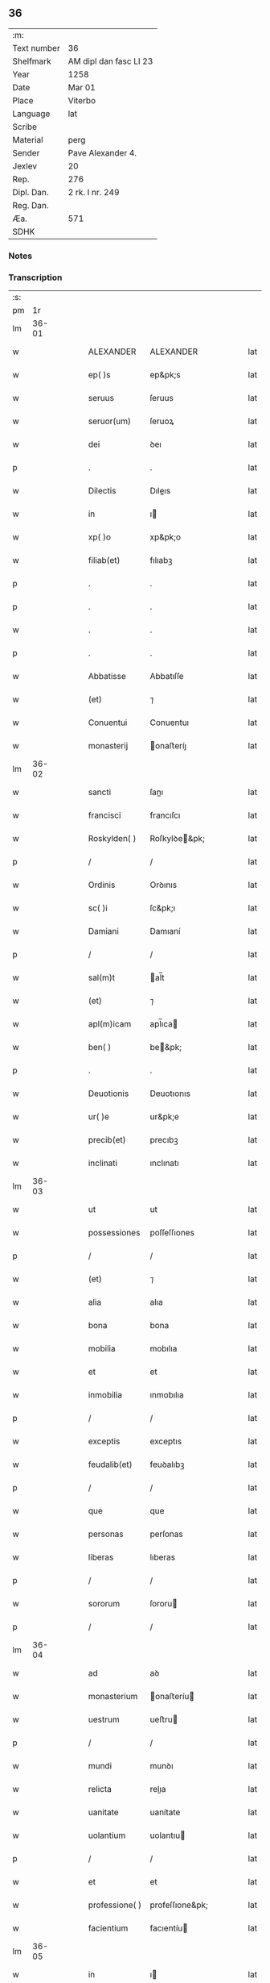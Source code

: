 ** 36
| :m:         |                        |
| Text number | 36                     |
| Shelfmark   | AM dipl dan fasc LI 23 |
| Year        | 1258                   |
| Date        | Mar 01                 |
| Place       | Viterbo                |
| Language    | lat                    |
| Scribe      |                        |
| Material    | perg                   |
| Sender      | Pave Alexander 4.      |
| Jexlev      | 20                     |
| Rep.        | 276                    |
| Dipl. Dan.  | 2 rk. I nr. 249        |
| Reg. Dan.   |                        |
| Æa.         | 571                    |
| SDHK        |                        |

*** Notes


*** Transcription
| :s: |       |   |   |   |   |                 |                 |   |   |   |   |     |   |   |   |             |
| pm  |    1r |   |   |   |   |                 |                 |   |   |   |   |     |   |   |   |             |
| lm  | 36-01 |   |   |   |   |                 |                 |   |   |   |   |     |   |   |   |             |
| w   |       |   |   |   |   | ALEXANDER       | ALEXANDER       |   |   |   |   | lat |   |   |   |       36-01 |
| w   |       |   |   |   |   | ep( )s          | ep&pk;s         |   |   |   |   | lat |   |   |   |       36-01 |
| w   |       |   |   |   |   | seruus          | ſeruus          |   |   |   |   | lat |   |   |   |       36-01 |
| w   |       |   |   |   |   | seruor(um)      | ſeruoꝝ          |   |   |   |   | lat |   |   |   |       36-01 |
| w   |       |   |   |   |   | dei             | ꝺeı             |   |   |   |   | lat |   |   |   |       36-01 |
| p   |       |   |   |   |   | .               | .               |   |   |   |   | lat |   |   |   |       36-01 |
| w   |       |   |   |   |   | Dilectis        | Dıleıs         |   |   |   |   | lat |   |   |   |       36-01 |
| w   |       |   |   |   |   | in              | ı              |   |   |   |   | lat |   |   |   |       36-01 |
| w   |       |   |   |   |   | xp( )o          | xp&pk;o         |   |   |   |   | lat |   |   |   |       36-01 |
| w   |       |   |   |   |   | filiab(et)      | fılıabꝫ         |   |   |   |   | lat |   |   |   |       36-01 |
| p   |       |   |   |   |   | .               | .               |   |   |   |   | lat |   |   |   |       36-01 |
| p   |       |   |   |   |   | .               | .               |   |   |   |   | lat |   |   |   |       36-01 |
| w   |       |   |   |   |   | .               | .               |   |   |   |   | lat |   |   |   |       36-01 |
| p   |       |   |   |   |   | .               | .               |   |   |   |   | lat |   |   |   |       36-01 |
| w   |       |   |   |   |   | Abbatisse       | Abbatıſſe       |   |   |   |   | lat |   |   |   |       36-01 |
| w   |       |   |   |   |   | (et)            | ⁊               |   |   |   |   | lat |   |   |   |       36-01 |
| w   |       |   |   |   |   | Conuentui       | Conuentuı       |   |   |   |   | lat |   |   |   |       36-01 |
| w   |       |   |   |   |   | monasterij      | onaﬅeríȷ       |   |   |   |   | lat |   |   |   |       36-01 |
| lm  | 36-02 |   |   |   |   |                 |                 |   |   |   |   |     |   |   |   |             |
| w   |       |   |   |   |   | sancti          | ſanı           |   |   |   |   | lat |   |   |   |       36-02 |
| w   |       |   |   |   |   | francisci       | francıſcı       |   |   |   |   | lat |   |   |   |       36-02 |
| w   |       |   |   |   |   | Roskylden( )    | Roſkylꝺe&pk;   |   |   |   |   | lat |   |   |   |       36-02 |
| p   |       |   |   |   |   | /               | /               |   |   |   |   | lat |   |   |   |       36-02 |
| w   |       |   |   |   |   | Ordinis         | Orꝺınıs         |   |   |   |   | lat |   |   |   |       36-02 |
| w   |       |   |   |   |   | sc( )i          | ſc&pk;ı         |   |   |   |   | lat |   |   |   |       36-02 |
| w   |       |   |   |   |   | Damiani         | Damıaní         |   |   |   |   | lat |   |   |   |       36-02 |
| p   |       |   |   |   |   | /               | /               |   |   |   |   | lat |   |   |   |       36-02 |
| w   |       |   |   |   |   | sal(m)t         | al̅t            |   |   |   |   | lat |   |   |   |       36-02 |
| w   |       |   |   |   |   | (et)            | ⁊               |   |   |   |   | lat |   |   |   |       36-02 |
| w   |       |   |   |   |   | apl(m)icam      | apl̅ıca         |   |   |   |   | lat |   |   |   |       36-02 |
| w   |       |   |   |   |   | ben( )          | be&pk;         |   |   |   |   | lat |   |   |   |       36-02 |
| p   |       |   |   |   |   | .               | .               |   |   |   |   | lat |   |   |   |       36-02 |
| w   |       |   |   |   |   | Deuotionis      | Deuotıonıs      |   |   |   |   | lat |   |   |   |       36-02 |
| w   |       |   |   |   |   | ur( )e          | ur&pk;e         |   |   |   |   | lat |   |   |   |       36-02 |
| w   |       |   |   |   |   | precib(et)      | precıbꝫ         |   |   |   |   | lat |   |   |   |       36-02 |
| w   |       |   |   |   |   | inclinati       | ınclınatı       |   |   |   |   | lat |   |   |   |       36-02 |
| lm  | 36-03 |   |   |   |   |                 |                 |   |   |   |   |     |   |   |   |             |
| w   |       |   |   |   |   | ut              | ut              |   |   |   |   | lat |   |   |   |       36-03 |
| w   |       |   |   |   |   | possessiones    | poſſeſſıones    |   |   |   |   | lat |   |   |   |       36-03 |
| p   |       |   |   |   |   | /               | /               |   |   |   |   | lat |   |   |   |       36-03 |
| w   |       |   |   |   |   | (et)            | ⁊               |   |   |   |   | lat |   |   |   |       36-03 |
| w   |       |   |   |   |   | alia            | alıa            |   |   |   |   | lat |   |   |   |       36-03 |
| w   |       |   |   |   |   | bona            | bona            |   |   |   |   | lat |   |   |   |       36-03 |
| w   |       |   |   |   |   | mobilia         | mobılıa         |   |   |   |   | lat |   |   |   |       36-03 |
| w   |       |   |   |   |   | et              | et              |   |   |   |   | lat |   |   |   |       36-03 |
| w   |       |   |   |   |   | inmobilia       | ınmobılıa       |   |   |   |   | lat |   |   |   |       36-03 |
| p   |       |   |   |   |   | /               | /               |   |   |   |   | lat |   |   |   |       36-03 |
| w   |       |   |   |   |   | exceptis        | exceptıs        |   |   |   |   | lat |   |   |   |       36-03 |
| w   |       |   |   |   |   | feudalib(et)    | feuꝺalıbꝫ       |   |   |   |   | lat |   |   |   |       36-03 |
| p   |       |   |   |   |   | /               | /               |   |   |   |   | lat |   |   |   |       36-03 |
| w   |       |   |   |   |   | que             | que             |   |   |   |   | lat |   |   |   |       36-03 |
| w   |       |   |   |   |   | personas        | perſonas        |   |   |   |   | lat |   |   |   |       36-03 |
| w   |       |   |   |   |   | liberas         | lıberas         |   |   |   |   | lat |   |   |   |       36-03 |
| p   |       |   |   |   |   | /               | /               |   |   |   |   | lat |   |   |   |       36-03 |
| w   |       |   |   |   |   | sororum         | ſororu         |   |   |   |   | lat |   |   |   |       36-03 |
| p   |       |   |   |   |   | /               | /               |   |   |   |   | lat |   |   |   |       36-03 |
| lm  | 36-04 |   |   |   |   |                 |                 |   |   |   |   |     |   |   |   |             |
| w   |       |   |   |   |   | ad              | aꝺ              |   |   |   |   | lat |   |   |   |       36-04 |
| w   |       |   |   |   |   | monasterium     | onaﬅeríu      |   |   |   |   | lat |   |   |   |       36-04 |
| w   |       |   |   |   |   | uestrum         | ueﬅru          |   |   |   |   | lat |   |   |   |       36-04 |
| p   |       |   |   |   |   | /               | /               |   |   |   |   | lat |   |   |   |       36-04 |
| w   |       |   |   |   |   | mundi           | munꝺı           |   |   |   |   | lat |   |   |   |       36-04 |
| w   |       |   |   |   |   | relicta         | relıa          |   |   |   |   | lat |   |   |   |       36-04 |
| w   |       |   |   |   |   | uanitate        | uanítate        |   |   |   |   | lat |   |   |   |       36-04 |
| w   |       |   |   |   |   | uolantium       | uolantıu       |   |   |   |   | lat |   |   |   |       36-04 |
| p   |       |   |   |   |   | /               | /               |   |   |   |   | lat |   |   |   |       36-04 |
| w   |       |   |   |   |   | et              | et              |   |   |   |   | lat |   |   |   |       36-04 |
| w   |       |   |   |   |   | professione( )  | profeſſıone&pk; |   |   |   |   | lat |   |   |   |       36-04 |
| w   |       |   |   |   |   | facientium      | facıentíu      |   |   |   |   | lat |   |   |   |       36-04 |
| lm  | 36-05 |   |   |   |   |                 |                 |   |   |   |   |     |   |   |   |             |
| w   |       |   |   |   |   | in              | ı              |   |   |   |   | lat |   |   |   |       36-05 |
| w   |       |   |   |   |   | eodem           | eoꝺe           |   |   |   |   | lat |   |   |   |       36-05 |
| p   |       |   |   |   |   | /               | /               |   |   |   |   | lat |   |   |   |       36-05 |
| w   |       |   |   |   |   | si              | ſı              |   |   |   |   | lat |   |   |   |       36-05 |
| w   |       |   |   |   |   | remansissent    | remanſıſſent    |   |   |   |   | lat |   |   |   |       36-05 |
| w   |       |   |   |   |   | in              | ı              |   |   |   |   | lat |   |   |   |       36-05 |
| w   |       |   |   |   |   | seculo          | ſeculo          |   |   |   |   | lat |   |   |   |       36-05 |
| p   |       |   |   |   |   | /               | /               |   |   |   |   | lat |   |   |   |       36-05 |
| w   |       |   |   |   |   | ratione         | ratıone         |   |   |   |   | lat |   |   |   |       36-05 |
| w   |       |   |   |   |   | successionis    | ſucceſſıonís    |   |   |   |   | lat |   |   |   |       36-05 |
| p   |       |   |   |   |   | /               | /               |   |   |   |   | lat |   |   |   |       36-05 |
| w   |       |   |   |   |   | uel             | uel             |   |   |   |   | lat |   |   |   |       36-05 |
| w   |       |   |   |   |   | quocumq(et)     | quocumqꝫ        |   |   |   |   | lat |   |   |   |       36-05 |
| w   |       |   |   |   |   | alio            | alıo            |   |   |   |   | lat |   |   |   |       36-05 |
| w   |       |   |   |   |   | iusto           | íuﬅo            |   |   |   |   | lat |   |   |   |       36-05 |
| w   |       |   |   |   |   | titulo          | tıtulo          |   |   |   |   | lat |   |   |   |       36-05 |
| w   |       |   |   |   |   | conti-¦gissent/ | contı-¦gıſſent/ |   |   |   |   | lat |   |   |   | 36-05—36-06 |
| p   |       |   |   |   |   | /               | /               |   |   |   |   | lat |   |   |   |       36-06 |
| w   |       |   |   |   |   | (et)            | ⁊               |   |   |   |   | lat |   |   |   |       36-06 |
| w   |       |   |   |   |   | in              | ı              |   |   |   |   | lat |   |   |   |       36-06 |
| w   |       |   |   |   |   | alios           | alıos           |   |   |   |   | lat |   |   |   |       36-06 |
| w   |       |   |   |   |   | libere          | lıbere          |   |   |   |   | lat |   |   |   |       36-06 |
| w   |       |   |   |   |   | potuissent      | potuıſſent      |   |   |   |   | lat |   |   |   |       36-06 |
| w   |       |   |   |   |   | transfere       | tranſfere       |   |   |   |   | lat |   |   |   |       36-06 |
| p   |       |   |   |   |   | /               | /               |   |   |   |   | lat |   |   |   |       36-06 |
| w   |       |   |   |   |   | petere          | petere          |   |   |   |   | lat |   |   |   |       36-06 |
| p   |       |   |   |   |   | /               | /               |   |   |   |   | lat |   |   |   |       36-06 |
| w   |       |   |   |   |   | recipere        | recıpere        |   |   |   |   | lat |   |   |   |       36-06 |
| p   |       |   |   |   |   | /               | /               |   |   |   |   | lat |   |   |   |       36-06 |
| w   |       |   |   |   |   | ac              | ac              |   |   |   |   | lat |   |   |   |       36-06 |
| w   |       |   |   |   |   | retinere        | retınere        |   |   |   |   | lat |   |   |   |       36-06 |
| w   |       |   |   |   |   | libere          | lıbere          |   |   |   |   | lat |   |   |   |       36-06 |
| w   |       |   |   |   |   | ualeatis        | ualeatıs        |   |   |   |   | lat |   |   |   |       36-06 |
| p   |       |   |   |   |   | /               | /               |   |   |   |   | lat |   |   |   |       36-06 |
| w   |       |   |   |   |   | aucto-¦ritate   | auo-¦rıtate    |   |   |   |   | lat |   |   |   | 36-06—36-07 |
| w   |       |   |   |   |   | uobis           | uobıs           |   |   |   |   | lat |   |   |   |       36-07 |
| p   |       |   |   |   |   | /               | /               |   |   |   |   | lat |   |   |   |       36-07 |
| w   |       |   |   |   |   | presentium      | preſentíu      |   |   |   |   | lat |   |   |   |       36-07 |
| w   |       |   |   |   |   | indulgemus      | ınꝺulgemus      |   |   |   |   | lat |   |   |   |       36-07 |
| p   |       |   |   |   |   | .               | .               |   |   |   |   | lat |   |   |   |       36-07 |
| w   |       |   |   |   |   | Nulli           | Nullı           |   |   |   |   | lat |   |   |   |       36-07 |
| w   |       |   |   |   |   | ergo            | ergo            |   |   |   |   | lat |   |   |   |       36-07 |
| w   |       |   |   |   |   | omnino          | omníno          |   |   |   |   | lat |   |   |   |       36-07 |
| w   |       |   |   |   |   | hominum         | homínu         |   |   |   |   | lat |   |   |   |       36-07 |
| p   |       |   |   |   |   | /               | /               |   |   |   |   | lat |   |   |   |       36-07 |
| w   |       |   |   |   |   | liceat          | lıceat          |   |   |   |   | lat |   |   |   |       36-07 |
| w   |       |   |   |   |   | hanc            | hanc            |   |   |   |   | lat |   |   |   |       36-07 |
| w   |       |   |   |   |   | paginam         | pagına         |   |   |   |   | lat |   |   |   |       36-07 |
| p   |       |   |   |   |   | /               | /               |   |   |   |   | lat |   |   |   |       36-07 |
| lm  | 36-08 |   |   |   |   |                 |                 |   |   |   |   |     |   |   |   |             |
| w   |       |   |   |   |   | nostre          | noﬅre           |   |   |   |   | lat |   |   |   |       36-08 |
| w   |       |   |   |   |   | concessionis    | conceſſıonís    |   |   |   |   | lat |   |   |   |       36-08 |
| w   |       |   |   |   |   | infringere      | ınfrıngere      |   |   |   |   | lat |   |   |   |       36-08 |
| p   |       |   |   |   |   | /               | /               |   |   |   |   | lat |   |   |   |       36-08 |
| w   |       |   |   |   |   | uel             | uel             |   |   |   |   | lat |   |   |   |       36-08 |
| w   |       |   |   |   |   | ei              | eı              |   |   |   |   | lat |   |   |   |       36-08 |
| w   |       |   |   |   |   | ausu            | auſu            |   |   |   |   | lat |   |   |   |       36-08 |
| w   |       |   |   |   |   | temerario       | temerarıo       |   |   |   |   | lat |   |   |   |       36-08 |
| p   |       |   |   |   |   | /               | /               |   |   |   |   | lat |   |   |   |       36-08 |
| w   |       |   |   |   |   | contraire       | contraíre       |   |   |   |   | lat |   |   |   |       36-08 |
| p   |       |   |   |   |   | .               | .               |   |   |   |   | lat |   |   |   |       36-08 |
| w   |       |   |   |   |   | Siquis          | Sıquıs          |   |   |   |   | lat |   |   |   |       36-08 |
| w   |       |   |   |   |   | autem           | aute           |   |   |   |   | lat |   |   |   |       36-08 |
| w   |       |   |   |   |   | hoc             | hoc             |   |   |   |   | lat |   |   |   |       36-08 |
| w   |       |   |   |   |   | atte( )p-¦tare  | atte&pk;p-¦tare |   |   |   |   | lat |   |   |   | 36-08—36-09 |
| w   |       |   |   |   |   | presumpserit    | preſumpſerıt    |   |   |   |   | lat |   |   |   |       36-09 |
| p   |       |   |   |   |   | /               | /               |   |   |   |   | lat |   |   |   |       36-09 |
| w   |       |   |   |   |   | indignationem   | ınꝺıgnatıone   |   |   |   |   | lat |   |   |   |       36-09 |
| w   |       |   |   |   |   | omnipotentis    | omnípotentıs    |   |   |   |   | lat |   |   |   |       36-09 |
| w   |       |   |   |   |   | dei             | ꝺeı             |   |   |   |   | lat |   |   |   |       36-09 |
| p   |       |   |   |   |   | /               | /               |   |   |   |   | lat |   |   |   |       36-09 |
| w   |       |   |   |   |   | (et)            | ⁊               |   |   |   |   | lat |   |   |   |       36-09 |
| w   |       |   |   |   |   | beator(um)      | beatoꝝ          |   |   |   |   | lat |   |   |   |       36-09 |
| w   |       |   |   |   |   | Petri           | Petrı           |   |   |   |   | lat |   |   |   |       36-09 |
| w   |       |   |   |   |   | (et)            | ⁊               |   |   |   |   | lat |   |   |   |       36-09 |
| w   |       |   |   |   |   | Pauli           | Paulı           |   |   |   |   | lat |   |   |   |       36-09 |
| p   |       |   |   |   |   | /               | /               |   |   |   |   | lat |   |   |   |       36-09 |
| w   |       |   |   |   |   | apl(m)or(um)    | apl̅oꝝ           |   |   |   |   | lat |   |   |   |       36-09 |
| w   |       |   |   |   |   | ei(us)          | eıꝰ             |   |   |   |   | lat |   |   |   |       36-09 |
| lm  | 36-10 |   |   |   |   |                 |                 |   |   |   |   |     |   |   |   |             |
| w   |       |   |   |   |   | se              | ſe              |   |   |   |   | lat |   |   |   |       36-10 |
| w   |       |   |   |   |   | nouerit         | nouerıt         |   |   |   |   | lat |   |   |   |       36-10 |
| w   |       |   |   |   |   | incursur(um)    | ıncurſuꝝ        |   |   |   |   | lat |   |   |   |       36-10 |
| p   |       |   |   |   |   | /               | /               |   |   |   |   | lat |   |   |   |       36-10 |
| w   |       |   |   |   |   | Dat( )          | Dat&pk;         |   |   |   |   | lat |   |   |   |       36-10 |
| w   |       |   |   |   |   | viterbij        | ỽıterbıȷ        |   |   |   |   | lat |   |   |   |       36-10 |
| w   |       |   |   |   |   | kl(m)           | kl̅              |   |   |   |   | lat |   |   |   |       36-10 |
| w   |       |   |   |   |   | martij          | artí          |   |   |   |   | lat |   |   |   |       36-10 |
| w   |       |   |   |   |   | Pontificat(us)  | Pontıfıcatꝰ     |   |   |   |   | lat |   |   |   |       36-10 |
| w   |       |   |   |   |   | nr(m)j          | nr̅ȷ             |   |   |   |   | lat |   |   |   |       36-10 |
| w   |       |   |   |   |   | Anno            | Anno            |   |   |   |   | lat |   |   |   |       36-10 |
| w   |       |   |   |   |   | Quarto.         | Quarto         |   |   |   |   | lat |   |   |   |       36-10 |
| :e: |       |   |   |   |   |                 |                 |   |   |   |   |     |   |   |   |             |
